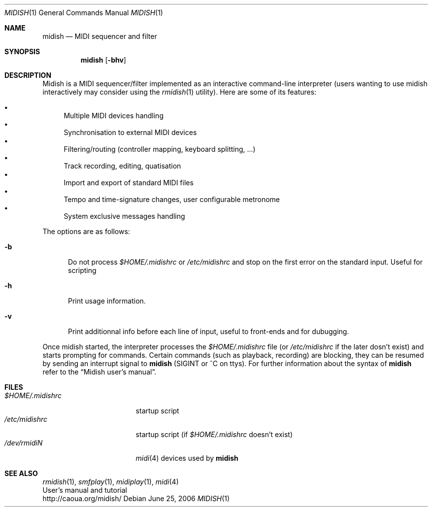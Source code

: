 .\"
.\" Copyright (c) 2003-2007 Alexandre Ratchov <alex@caoua.org>
.\" All rights reserved.
.\"
.\" Redistribution and use in source and binary forms, with or without 
.\" modification, are permitted provided that the following conditions 
.\" are met:
.\"
.\" 	- Redistributions of source code must retain the above
.\" 	  copyright notice, this list of conditions and the
.\" 	  following disclaimer.
.\"
.\" 	- Redistributions in binary form must reproduce the above
.\" 	  copyright notice, this list of conditions and the
.\" 	  following disclaimer in the documentation and/or other
.\" 	  materials provided with the distribution.
.\" 
.\" THIS SOFTWARE IS PROVIDED BY THE COPYRIGHT HOLDERS AND CONTRIBUTORS
.\" "AS IS" AND ANY EXPRESS OR IMPLIED WARRANTIES, INCLUDING, BUT NOT
.\" LIMITED TO, THE IMPLIED WARRANTIES OF MERCHANTABILITY AND FITNESS FOR
.\" A PARTICULAR PURPOSE ARE DISCLAIMED. IN NO EVENT SHALL THE COPYRIGHT
.\" OWNER OR CONTRIBUTORS BE LIABLE FOR ANY DIRECT, INDIRECT, INCIDENTAL,
.\" SPECIAL, EXEMPLARY, OR CONSEQUENTIAL DAMAGES (INCLUDING, BUT NOT
.\" LIMITED TO, PROCUREMENT OF SUBSTITUTE GOODS OR SERVICES; LOSS OF USE,
.\" DATA, OR PROFITS; OR BUSINESS INTERRUPTION) HOWEVER CAUSED AND ON ANY
.\" THEORY OF LIABILITY, WHETHER IN CONTRACT, STRICT LIABILITY, OR TORT
.\" (INCLUDING NEGLIGENCE OR OTHERWISE) ARISING IN ANY WAY OUT OF THE USE
.\" OF THIS SOFTWARE, EVEN IF ADVISED OF THE POSSIBILITY OF SUCH DAMAGE.
.\" 
.Dd June 25, 2006
.Dt MIDISH 1
.Os
.Sh NAME
.Nm midish
.Nd MIDI sequencer and filter
.Sh SYNOPSIS
.Nm midish
.Op Fl bhv
.Sh DESCRIPTION
Midish is a MIDI sequencer/filter implemented as an interactive
command-line interpreter
(users wanting to use midish interactively may consider using the
.Xr rmidish 1
utility). 
Here are some of its features:
.Pp
.Bl -bullet -compact
.It
Multiple MIDI devices handling
.It
Synchronisation to external MIDI devices
.It
Filtering/routing (controller mapping, keyboard splitting, ...)
.It
Track recording, editing, quatisation
.It
Import and export of standard MIDI files
.It
Tempo and time-signature changes, user configurable metronome
.It
System exclusive messages handling
.El
.Pp
The options are as follows:
.Bl -tag -width "-b "
.It Fl b
Do not process 
.Pa "$HOME/.midishrc" 
or
.Pa "/etc/midishrc"
and stop on the first error on the standard input. 
Useful for scripting
.It Fl h
Print usage information.
.It Fl v
Print additionnal info before each line of input, useful to
front-ends and for dubugging.
.El
.Pp
Once midish started, the interpreter 
processes the 
.Pa "$HOME/.midishrc" 
file (or
.Pa "/etc/midishrc"
if the later dosn't exist)
and starts prompting for commands.
Certain commands (such as playback, recording) are
blocking, they can be resumed by sending an interrupt signal to 
.Nm
(SIGINT or ^C on ttys).
For further information about the syntax of 
.Nm
refer to the 
.Dq Midish user's manual .
.Sh FILES
.Bl -tag -width "$HOME/.midishrc" -compact
.It Pa "$HOME/.midishrc"
startup script
.It Pa "/etc/midishrc"
startup script (if 
.Pa "$HOME/.midishrc"
doesn't exist)
.It Pa "/dev/rmidiN"
.Xr midi 4
devices used by
.Nm
.El
.Sh SEE ALSO
.Xr rmidish 1 ,
.Xr smfplay 1 ,
.Xr midiplay 1 ,
.Xr midi 4
.br
User's manual and tutorial
.br
http://caoua.org/midish/
